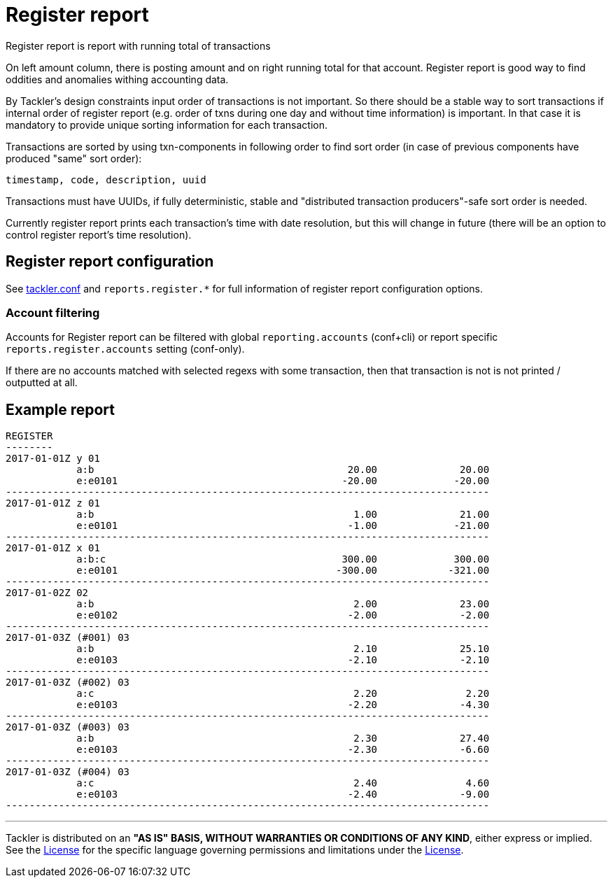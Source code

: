 = Register report

Register report is report with running total of transactions

On left amount column, there is posting amount and on right running total for that account.
Register report is good way to find oddities and anomalies withing accounting data.

By Tackler's design constraints input order of transactions is not important.
So there should be a stable way to sort transactions if
internal order of register report (e.g. order of txns during one day and without time information)
is important.  In that case it is mandatory to provide  unique sorting information for each transaction.

Transactions are sorted by using txn-components in following order to find sort order
(in case of previous components have produced "same" sort order):

 timestamp, code, description, uuid

Transactions must have UUIDs, if fully deterministic, stable
and "distributed transaction producers"-safe sort order is needed.

Currently register report prints each transaction's time with date resolution,
but this will change in future (there will be an option to control register report's
time resolution).


== Register report configuration

See link:tackler.conf[tackler.conf] and `reports.register.*` for full
information of register report configuration options.

=== Account filtering

Accounts for Register report can be filtered with global
`reporting.accounts` (conf+cli) or report specific `reports.register.accounts`
setting (conf-only).

If there are no accounts matched with selected regexs with some transaction,
then that transaction is not is not printed / outputted at all.


== Example report

----
REGISTER
--------
2017-01-01Z y 01
            a:b                                           20.00              20.00
            e:e0101                                      -20.00             -20.00
----------------------------------------------------------------------------------
2017-01-01Z z 01
            a:b                                            1.00              21.00
            e:e0101                                       -1.00             -21.00
----------------------------------------------------------------------------------
2017-01-01Z x 01
            a:b:c                                        300.00             300.00
            e:e0101                                     -300.00            -321.00
----------------------------------------------------------------------------------
2017-01-02Z 02
            a:b                                            2.00              23.00
            e:e0102                                       -2.00              -2.00
----------------------------------------------------------------------------------
2017-01-03Z (#001) 03
            a:b                                            2.10              25.10
            e:e0103                                       -2.10              -2.10
----------------------------------------------------------------------------------
2017-01-03Z (#002) 03
            a:c                                            2.20               2.20
            e:e0103                                       -2.20              -4.30
----------------------------------------------------------------------------------
2017-01-03Z (#003) 03
            a:b                                            2.30              27.40
            e:e0103                                       -2.30              -6.60
----------------------------------------------------------------------------------
2017-01-03Z (#004) 03
            a:c                                            2.40               4.60
            e:e0103                                       -2.40              -9.00
----------------------------------------------------------------------------------
----


'''
Tackler is distributed on an *"AS IS" BASIS, WITHOUT WARRANTIES OR CONDITIONS OF ANY KIND*, either express or implied.
See the link:../LICENSE[License] for the specific language governing permissions and limitations under
the link:../LICENSE[License].
